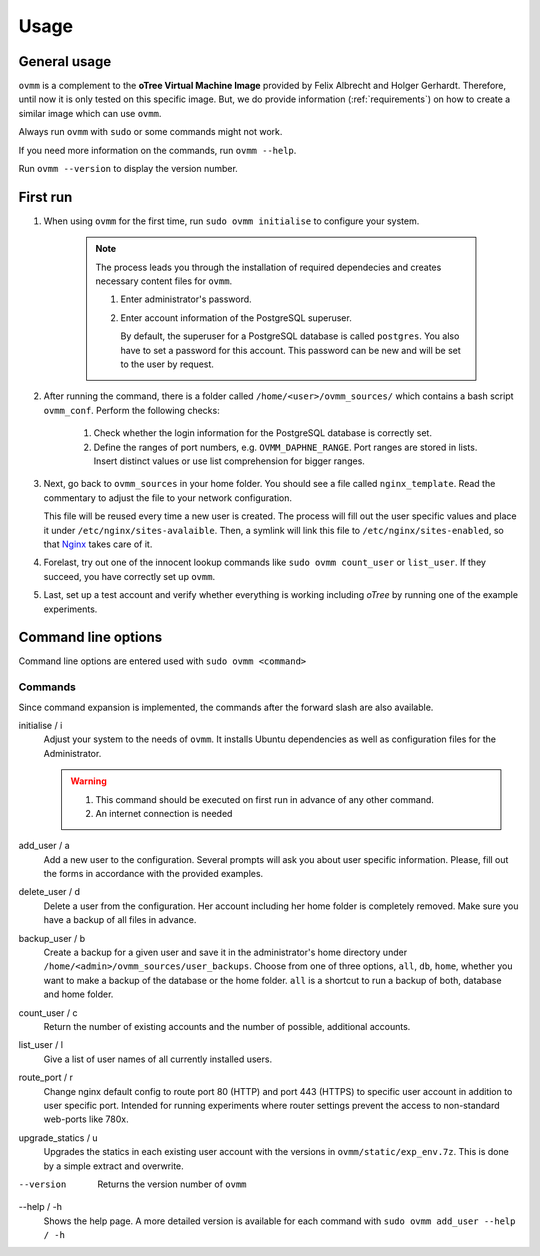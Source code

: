 =====
Usage
=====


.. _general_usage:

General usage
-------------

``ovmm`` is a complement to the **oTree Virtual Machine Image** provided by
Felix Albrecht and Holger Gerhardt. Therefore, until now it is only tested on
this specific image. But, we do provide information (:ref:`requirements`) on
how to create a similar image which can use ``ovmm``.

Always run ``ovmm`` with ``sudo`` or some commands might not work.

If you need more information on the commands, run ``ovmm --help``.

Run ``ovmm --version`` to display the version number.


.. _first_run:

First run
---------

#. When using ``ovmm`` for the first time, run ``sudo ovmm initialise`` to
   configure your system.

    .. note:: The process leads you through the installation of required
              dependecies and creates necessary content files for ``ovmm``.

              #. Enter administrator's password.
              #. Enter account information of the PostgreSQL superuser.

                 By default, the superuser for a PostgreSQL database is called
                 ``postgres``. You also have to set a password for this
                 account. This password can be new and will be set to the user
                 by request.


#. After running the command, there is a folder called
   ``/home/<user>/ovmm_sources/`` which contains a bash script ``ovmm_conf``.
   Perform the following checks:

    #. Check whether the login information for the PostgreSQL database is
       correctly set.
    #. Define the ranges of port numbers, e.g. ``OVMM_DAPHNE_RANGE``. Port
       ranges are stored in lists. Insert distinct values or use list
       comprehension for bigger ranges.


#. Next, go back to ``ovmm_sources`` in your home folder. You should see a file
   called ``nginx_template``. Read the commentary to adjust the file to your
   network configuration.

   This file will be reused every time a new user is created. The process will
   fill out the user specific values and place it under
   ``/etc/nginx/sites-avalaible``. Then, a symlink will link this file to
   ``/etc/nginx/sites-enabled``, so that `Nginx`_ takes care of it.

   .. _Nginx: https://nginx.org/en/


#. Forelast, try out one of the innocent lookup commands like
   ``sudo ovmm count_user`` or ``list_user``. If they succeed, you have
   correctly set up ``ovmm``.


#. Last, set up a test account and verify whether everything is working
   including *oTree* by running one of the example experiments.




.. _command_line_options:

Command line options
--------------------

Command line options are entered used with ``sudo ovmm <command>``


.. _commands:

Commands
~~~~~~~~

Since command expansion is implemented, the commands after the forward slash
are also available.

initialise / i
    Adjust your system to the needs of ``ovmm``. It installs Ubuntu
    dependencies as well as configuration files for the Administrator.

    .. warning::
        #. This command should be executed on first run in advance of any other
           command.
        #. An internet connection is needed

add_user / a
    Add a new user to the configuration. Several prompts will ask you about
    user specific information. Please, fill out the forms in accordance with
    the provided examples.

delete_user / d
    Delete a user from the configuration. Her account including her home
    folder is completely removed. Make sure you have a backup of all files in
    advance.

backup_user / b
    Create a backup for a given user and save it in the
    administrator's home directory under
    ``/home/<admin>/ovmm_sources/user_backups``. Choose from one of three
    options, ``all``, ``db``, ``home``, whether you want to make a backup of
    the database or the home folder. ``all`` is a shortcut to run a backup of
    both, database and home folder.

count_user / c
    Return the number of existing accounts and the number of possible,
    additional accounts.

list_user / l
    Give a list of user names of all currently installed users.

route_port / r
    Change nginx default config to route port 80 (HTTP) and port 443 (HTTPS)
    to specific user account in addition to user specific port. Intended for
    running experiments where router settings prevent the access to
    non-standard web-ports like 780x.

upgrade_statics / u
    Upgrades the statics in each existing user account with the versions in
    ``ovmm/static/exp_env.7z``. This is done by a simple extract and overwrite.

--version
    Returns the version number of ``ovmm``

--help / -h
    Shows the help page. A more detailed version is available for each
    command with ``sudo ovmm add_user --help / -h``
